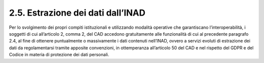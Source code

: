 2.5. Estrazione dei dati dall’INAD
==================================

Per lo svolgimento dei propri compiti istituzionali e utilizzando modalità operative che garantiscano l’interoperabilità, i soggetti di cui all’articolo 2, comma 2, del CAD accedono gratuitamente alle funzionalità di cui al precedente paragrafo 2.4, al fine di ottenere puntualmente o massivamente i dati contenuti nell’INAD, ovvero a servizi evoluti di estrazione dei dati da regolamentarsi tramite apposite convenzioni, in ottemperanza all’articolo 50 del CAD e nel rispetto del GDPR e del Codice in materia di protezione dei dati personali.